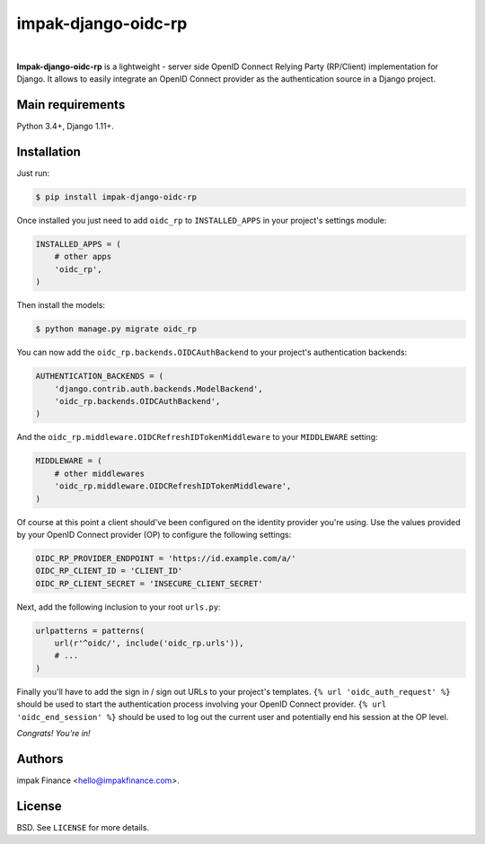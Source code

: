 impak-django-oidc-rp
====================

.. image:: https://circleci.com/gh/impak-finance/impak-django-oidc-rp.svg?style=svg&circle-token=f5c541df21a216cdbfa6fc761dd8f68dec51766a
    :target: https://circleci.com/gh/impak-finance/impak-django-oidc-rp

|

**Impak-django-oidc-rp** is a lightweight - server side OpenID Connect Relying Party (RP/Client)
implementation for Django. It allows to easily integrate an OpenID Connect provider as the
authentication source in a Django project.

Main requirements
-----------------

Python 3.4+, Django 1.11+.

Installation
------------

Just run:

.. code-block:: shell

    $ pip install impak-django-oidc-rp

Once installed you just need to add ``oidc_rp`` to ``INSTALLED_APPS`` in your project's settings
module:

.. code-block:: python

    INSTALLED_APPS = (
        # other apps
        'oidc_rp',
    )

Then install the models:

.. code-block:: shell

    $ python manage.py migrate oidc_rp

You can now add the ``oidc_rp.backends.OIDCAuthBackend`` to your project's authentication backends:

.. code-block:: python

    AUTHENTICATION_BACKENDS = (
        'django.contrib.auth.backends.ModelBackend',
        'oidc_rp.backends.OIDCAuthBackend',
    )

And the ``oidc_rp.middleware.OIDCRefreshIDTokenMiddleware`` to your ``MIDDLEWARE`` setting:

.. code-block:: python

    MIDDLEWARE = (
        # other middlewares
        'oidc_rp.middleware.OIDCRefreshIDTokenMiddleware',
    )

Of course at this point a client should've been configured on the identity provider you're using.
Use the values provided by your OpenID Connect provider (OP) to configure the following settings:

.. code-block:: python

    OIDC_RP_PROVIDER_ENDPOINT = 'https://id.example.com/a/'
    OIDC_RP_CLIENT_ID = 'CLIENT_ID'
    OIDC_RP_CLIENT_SECRET = 'INSECURE_CLIENT_SECRET'

Next, add the following inclusion to your root ``urls.py``:

.. code-block:: python

    urlpatterns = patterns(
        url(r'^oidc/', include('oidc_rp.urls')),
        # ...
    )

Finally you'll have to add the sign in / sign out URLs to your project's templates.
``{% url 'oidc_auth_request' %}`` should be used to start the authentication process involving your
OpenID Connect provider. ``{% url 'oidc_end_session' %}`` should be used to log out the current user
and potentially end his session at the OP level.

*Congrats! You’re in!*

Authors
-------

impak Finance <hello@impakfinance.com>.

License
-------

BSD. See ``LICENSE`` for more details.
